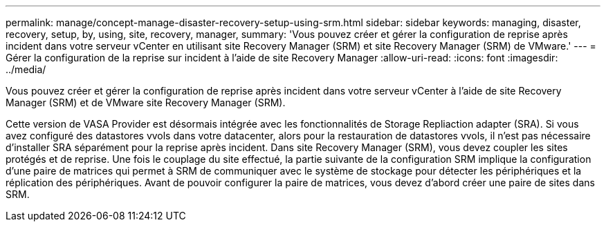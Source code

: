 ---
permalink: manage/concept-manage-disaster-recovery-setup-using-srm.html 
sidebar: sidebar 
keywords: managing, disaster, recovery, setup, by, using, site, recovery, manager, 
summary: 'Vous pouvez créer et gérer la configuration de reprise après incident dans votre serveur vCenter en utilisant site Recovery Manager (SRM) et site Recovery Manager (SRM) de VMware.' 
---
= Gérer la configuration de la reprise sur incident à l'aide de site Recovery Manager
:allow-uri-read: 
:icons: font
:imagesdir: ../media/


[role="lead"]
Vous pouvez créer et gérer la configuration de reprise après incident dans votre serveur vCenter à l'aide de site Recovery Manager (SRM) et de VMware site Recovery Manager (SRM).

Cette version de VASA Provider est désormais intégrée avec les fonctionnalités de Storage Repliaction adapter (SRA). Si vous avez configuré des datastores vvols dans votre datacenter, alors pour la restauration de datastores vvols, il n'est pas nécessaire d'installer SRA séparément pour la reprise après incident. Dans site Recovery Manager (SRM), vous devez coupler les sites protégés et de reprise. Une fois le couplage du site effectué, la partie suivante de la configuration SRM implique la configuration d'une paire de matrices qui permet à SRM de communiquer avec le système de stockage pour détecter les périphériques et la réplication des périphériques. Avant de pouvoir configurer la paire de matrices, vous devez d'abord créer une paire de sites dans SRM.
